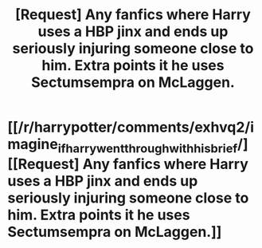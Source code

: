 #+TITLE: [Request] Any fanfics where Harry uses a HBP jinx and ends up seriously injuring someone close to him. Extra points it he uses Sectumsempra on McLaggen.

* [[/r/harrypotter/comments/exhvq2/imagine_if_harry_went_through_with_his_brief/][[Request] Any fanfics where Harry uses a HBP jinx and ends up seriously injuring someone close to him. Extra points it he uses Sectumsempra on McLaggen.]]
:PROPERTIES:
:Author: h_erbivore
:Score: 2
:DateUnix: 1580668711.0
:DateShort: 2020-Feb-02
:FlairText: Request
:END:
